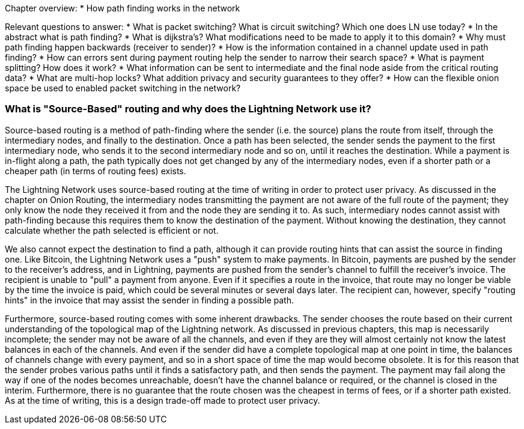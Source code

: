 Chapter overview:
  * How path finding works in the network

Relevant questions to answer:
  * What is packet switching? What is circuit switching? Which one does LN use today?
  * In the abstract what is path finding?
  * What is dijkstra's? What modifications need to be made to apply it to this domain?
  * Why must path finding happen backwards (receiver to sender)?
  * How is the information contained in a channel update used in path finding?
  * How can errors sent during payment routing help the sender to narrow their search space?
  * What is payment splitting? How does it work?
  * What information can be sent to intermediate and the final node aside from the critical routing data?
  * What are multi-hop locks? What addition privacy and security guarantees to they offer?
  * How can the flexible onion space be used to enabled packet switching in the network?


=== What is "Source-Based" routing and why does the Lightning Network use it?

Source-based routing is a method of path-finding where the sender (i.e. the source) plans the route from itself, through the intermediary nodes, and finally to the destination.
Once a path has been selected, the sender sends the payment to the first intermediary node, who sends it to the second intermediary node and so on, until it reaches the destination.
While a payment is in-flight along a path, the path typically does not get changed by any of the intermediary nodes, even if a shorter path or a cheaper path (in terms of routing fees) exists.


The Lightning Network uses source-based routing at the time of writing in order to protect user privacy.
As discussed in the chapter on Onion Routing, the intermediary nodes transmitting the payment are not aware of the full route of the payment; they only know the node they received it from and the node they are sending it to.
As such, intermediary nodes cannot assist with path-finding because this requires them to know the destination of the payment.
Without knowing the destination, they cannot calculate whether the path selected is efficient or not.

We also cannot expect the destination to find a path, although it can provide routing hints that can assist the source in finding one.
Like Bitcoin, the Lightning Network uses a "push" system to make payments.
In Bitcoin, payments are pushed by the sender to the receiver's address, and in Lightning, payments are pushed from the sender's channel to fulfill the receiver's invoice.
The recipient is unable to "pull" a payment from anyone.
Even if it specifies a route in the invoice, that route may no longer be viable by the time the invoice is paid, which could be several minutes or several days later.
The recipient can, however, specify "routing hints" in the invoice that may assist the sender in finding a possible path.

Furthermore, source-based routing comes with some inherent drawbacks.
The sender chooses the route based on their current understanding of the topological map of the Lightning network.
As discussed in previous chapters, this map is necessarily incomplete; the sender may not be aware of all the channels, and even if they are they will almost certainly not know the latest balances in each of the channels.
And even if the sender did have a complete topological map at one point in time, the balances of channels change with every payment, and so in a short space of time the map would become obsolete.
It is for this reason that the sender probes various paths until it finds a satisfactory path, and then sends the payment.
The payment may fail along the way if one of the nodes becomes unreachable, doesn't have the channel balance or required, or the channel is closed in the interim.
Furthermore, there is no guarantee that the route chosen was the cheapest in terms of fees, or if a shorter path existed.
As at the time of writing, this is a design trade-off made to protect user privacy.
